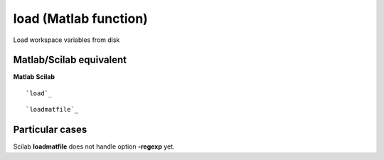 


load (Matlab function)
======================

Load workspace variables from disk



Matlab/Scilab equivalent
~~~~~~~~~~~~~~~~~~~~~~~~
**Matlab** **Scilab**

::

    `load`_



::

    `loadmatfile`_




Particular cases
~~~~~~~~~~~~~~~~

Scilab **loadmatfile** does not handle option **-regexp** yet.




